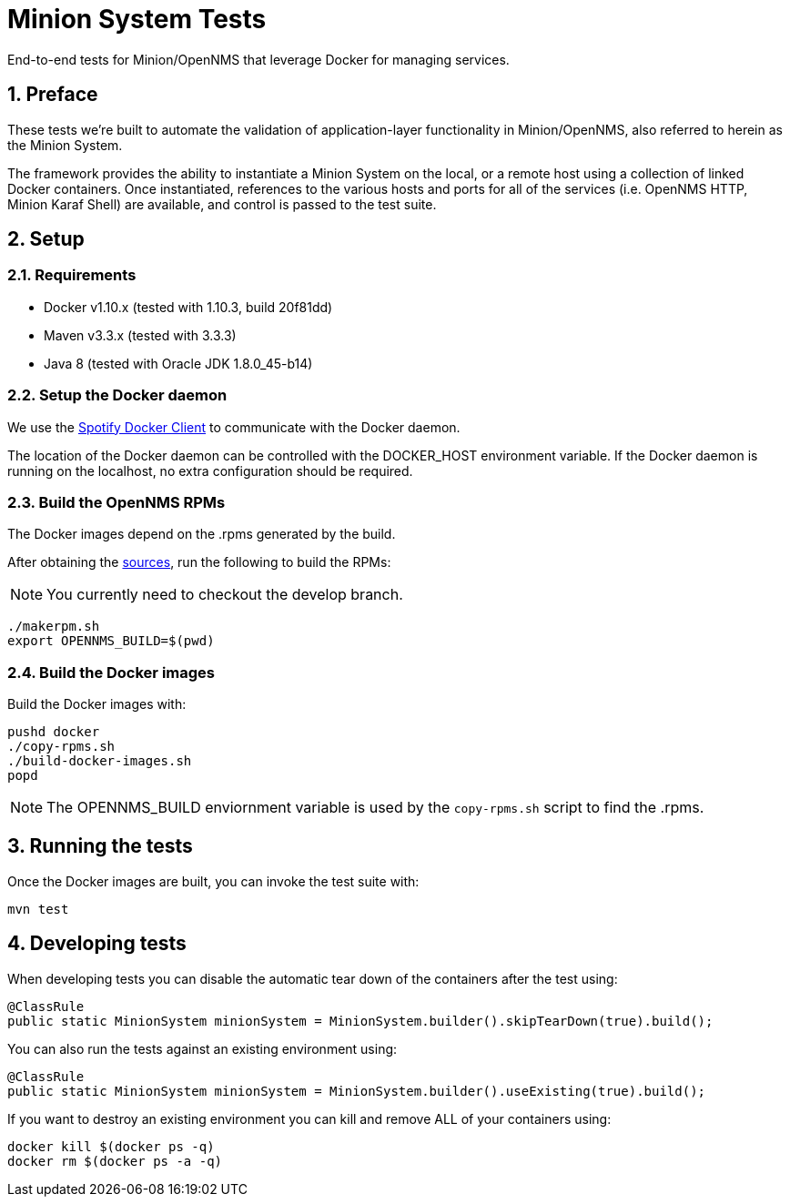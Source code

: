 = Minion System Tests
:ascii-ids:
:encoding: UTF-8
:icons: font
:numbered:

End-to-end tests for Minion/OpenNMS that leverage Docker for managing services.

== Preface

These tests we're built to automate the validation of application-layer functionality in Minion/OpenNMS, also referred to herein as the Minion System.

The framework provides the ability to instantiate a Minion System on the local, or a remote host using a collection of linked Docker containers. Once instantiated, references to the various hosts and ports for all of the services (i.e. OpenNMS HTTP, Minion Karaf Shell) are available, and control is passed to the test suite.

== Setup

=== Requirements

* Docker v1.10.x (tested with 1.10.3, build 20f81dd)
* Maven v3.3.x (tested with 3.3.3)
* Java 8 (tested with Oracle JDK 1.8.0_45-b14)

=== Setup the Docker daemon

We use the link:https://github.com/spotify/docker-client[Spotify Docker Client] to communicate with the Docker daemon.

The location of the Docker daemon can be controlled with the +DOCKER_HOST+ environment variable. If the Docker daemon is running on the localhost, no extra configuration should be required.

=== Build the OpenNMS RPMs

The Docker images depend on the .rpms generated by the build.

After obtaining the link:http://www.opennms.org/wiki/Developing_with_Git[sources], run the following to build the RPMs:

[NOTE]
You currently need to checkout the +develop+ branch.

----
./makerpm.sh
export OPENNMS_BUILD=$(pwd)
----

=== Build the Docker images

Build the Docker images with:

----
pushd docker
./copy-rpms.sh
./build-docker-images.sh
popd
----

[NOTE]
The OPENNMS_BUILD enviornment variable is used by the `copy-rpms.sh` script to find the .rpms.

== Running the tests

Once the Docker images are built, you can invoke the test suite with:

----
mvn test
----

== Developing tests

When developing tests you can disable the automatic tear down of the containers after the test using:

[source,java]
----
@ClassRule
public static MinionSystem minionSystem = MinionSystem.builder().skipTearDown(true).build();
----

You can also run the tests against an existing environment using:

[source,java]
----
@ClassRule
public static MinionSystem minionSystem = MinionSystem.builder().useExisting(true).build();
----

If you want to destroy an existing environment you can kill and remove ALL of your containers using:

----
docker kill $(docker ps -q)
docker rm $(docker ps -a -q)
----

